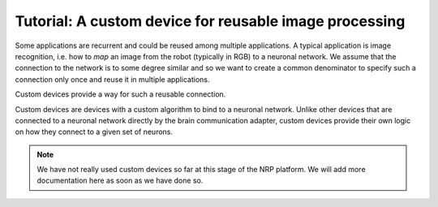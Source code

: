 Tutorial: A custom device for reusable image processing
=======================================================

Some applications are recurrent and could be reused among multiple applications. A typical application is
image recognition, i.e. how to *map* an image from the robot (typically in RGB) to a neuronal network. We assume that
the connection to the network is to some degree similar and so we want to create a common denominator to specify
such a connection only once and reuse it in multiple applications.

Custom devices provide a way for such a reusable connection.

Custom devices are devices with a custom algorithm to bind to a neuronal network. Unlike other devices that are connected to a neuronal network directly by the
brain communication adapter, custom devices provide their own logic on how they connect to a given set of neurons.

.. note:: We have not really used custom devices so far at this stage of the NRP platform. We will add more documentation here as soon as we have done so.